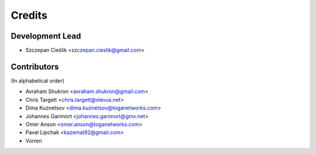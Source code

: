 =======
Credits
=======

Development Lead
----------------

* Szczepan Cieślik <szczepan.cieslik@gmail.com>

Contributors
------------

(In alphabetical order)

* Avraham Shukron <avraham.shukron@gmail.com>
* Chris Targett <chris.targett@xlevus.net>
* Dima Kuznetsov <dima.kuznetsov@toganetworks.com>
* Johannes Garimort <johannes.garimort@gmx.net>
* Omer Anson <omer.anson@toganetworks.com>
* Pavel Lipchak <kazemat92@gmail.com>
* Vorren
